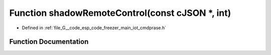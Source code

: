 .. _exhale_function_cmdprase_8h_1a0d2757a352723350ea55db6b0d6da5f5:

Function shadowRemoteControl(const cJSON \*, int)
=================================================

- Defined in :ref:`file_G__code_esp_code_freezer_main_iot_cmdprase.h`


Function Documentation
----------------------


.. doxygenfunction:: shadowRemoteControl(const cJSON *, int)
